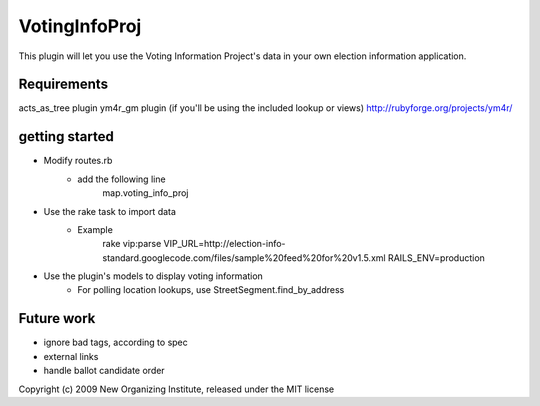 VotingInfoProj
==============

This plugin will let you use the Voting Information Project's data in your own election information application.  

Requirements 
------------

acts_as_tree plugin
ym4r_gm plugin (if you'll be using the included lookup or views) http://rubyforge.org/projects/ym4r/


getting started
---------------

* Modify routes.rb
   - add the following line
       map.voting_info_proj
* Use the rake task to import data
   - Example
       rake vip:parse VIP_URL=http://election-info-standard.googlecode.com/files/sample%20feed%20for%20v1.5.xml RAILS_ENV=production
* Use the plugin's models to display voting information
   - For polling location lookups, use StreetSegment.find_by_address

Future work
-----------
* ignore bad tags, according to spec
* external links
* handle ballot candidate order 


Copyright (c) 2009 New Organizing Institute, released under the MIT license
